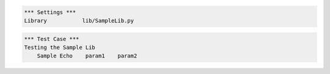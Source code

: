 .. code:: robotframework

    *** Settings ***
    Library           lib/SampleLib.py



.. code:: robotframework

    *** Test Case ***
    Testing the Sample Lib
        Sample Echo    param1    param2
